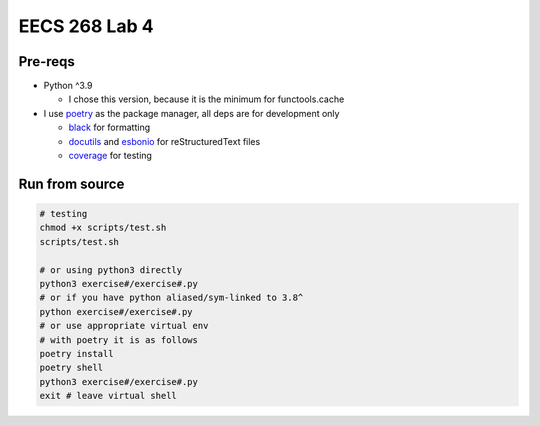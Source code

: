 ==============
EECS 268 Lab 4
==============

Pre-reqs
========
* Python ^3.9

  * I chose this version, because it is the minimum for functools.cache

* I use `poetry`_ as the package manager, all deps are for development only

  * `black`_ for formatting
  * `docutils`_ and `esbonio`_ for reStructuredText files
  * `coverage`_ for testing

.. _poetry: https://github.com/python-poetry/poetry
.. _black: https://github.com/psf/black
.. _docutils: https://docutils.sourceforge.io/
.. _esbonio: https://github.com/swyddfa/esbonio
.. _coverage: https://github.com/nedbat/coveragepy

Run from source
===============
..  code-block:: shell

  # testing
  chmod +x scripts/test.sh
  scripts/test.sh

  # or using python3 directly
  python3 exercise#/exercise#.py
  # or if you have python aliased/sym-linked to 3.8^
  python exercise#/exercise#.py
  # or use appropriate virtual env
  # with poetry it is as follows
  poetry install
  poetry shell
  python3 exercise#/exercise#.py
  exit # leave virtual shell

